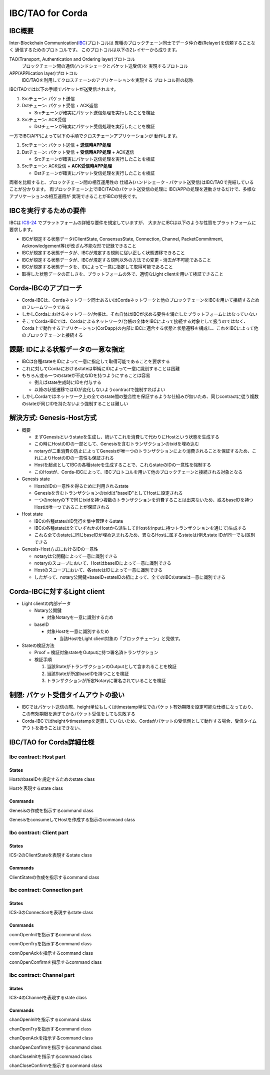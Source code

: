 IBC/TAO for Corda
=================

IBC概要
-------

Inter-Blockchain Communication(IBC_)プロトコルは
異種のブロックチェーン同士でデータ仲介者(Relayer)を信頼することなく
通信するためのプロトコルです。
このプロトコルは以下の2レイヤーから成ります。

.. _IBC: https://github.com/cosmos/ibc

TAO(Transport, Authentication and Ordering layer)プロトコル
  ブロックチェーン間の通信(ハンドシェークとパケット送受信)を
  実現するプロトコル

APP(APPlication layer)プロトコル
  IBC/TAOを利用してクロスチェーンのアプリケーションを実現する
  プロトコル群の総称

IBC/TAOでは以下の手順でパケットが送受信されます。

#. Srcチェーン: パケット送信
#. Dstチェーン: パケット受信 + ACK返信

   - Srcチェーンが確実にパケット送信処理を実行したことを検証

#. Srcチェーン: ACK受信

   - Dstチェーンが確実にパケット受信処理を実行したことを検証

一方でIBC/APPによって以下の手順でクロスチェーンアプリケーションが
動作します。

#. Srcチェーン: パケット送信 + **送信時APP処理**
#. Dstチェーン: パケット受信 + **受信時APP処理** + ACK返信

   - Srcチェーンが確実にパケット送信処理を実行したことを検証

#. Srcチェーン: ACK受信 + **ACK受信時APP処理**

   - Dstチェーンが確実にパケット受信処理を実行したことを検証

両者を比較すると、ブロックチェーン間の相互運用性の
仕組み(ハンドシェーク・パケット送受信)はIBC/TAOで完結している
ことが分かります。
両ブロックチェーン上でIBC/TAOのパケット送受信の処理に
IBC/APPの処理を連動させるだけで、多様なアプリケーションの相互運用が
実現できることがIBCの特長です。

IBCを実行するための要件
------------------------

IBCは `ICS-24`_ でプラットフォームの詳細な要件を規定していますが、
大まかにIBCは以下のような性質をプラットフォームに要求します。

.. _`ICS-24`: https://github.com/cosmos/ibc/tree/master/spec/core/ics-024-host-requirements

- IBCが規定する状態データ(ClientState, ConsensusState, Connection, Channel, PacketCommitment, Acknowledgement等)が改ざん不能な形で記録できること
- IBCが規定する状態データが、IBCが規定する規則に従い正しく状態遷移できること
- IBCが規定する状態データが、IBCが規定する規則以外の方法での変更・消去が不可能であること
- IBCが規定する状態データを、IDによって一意に指定して取得可能であること
- 取得した状態データの正しさを、プラットフォームの外で、適切なLight clientを用いて検証できること

Corda-IBCのアプローチ
---------------------

- Corda-IBCは、Cordaネットワーク同士あるいはCordaネットワークと他のブロックチェーンをIBCを用いて接続するためのフレームワークである
- しかしCordaにおけるネットワーク/台帳は、それ自体はIBCが求める要件を満たしたプラットフォームにはなっていない
- そこでCorda-IBCでは、Cordaによるネットワーク/台帳の全体をIBCによって接続する対象として扱うのではなく、Corda上で動作するアプリケーション(CorDapp)の内部にIBCに適合する状態と状態遷移を構成し、これをIBCによって他のブロックチェーンと接続する

課題: IDによる状態データの一意な指定
-------------------------------------

- IBCは各種stateをIDによって一意に指定して取得可能であることを要求する
- これに対してCordaにおけるstateは単純にIDによって一意に識別することは困難
- もちろん或る一つのstateが不変なIDを持つようにすることは容易

  - 例えばstate生成時にIDを付与する
  - 以降の状態遷移ではIDが変化しないようcontractで強制すればよい

- しかしCordaではネットワーク上の全てのstate間の整合性を保証するような仕組みが無いため、同じcontractに従う複数のstateが同じIDを持たないよう強制することは難しい

解決方式: Genesis-Host方式
-----------------------------

- 概要

  - まずGenesisというstateを生成し、続いてこれを消費して代わりにHostという状態を生成する
  - この時にHostのIDの一部として、Genesisを含むトランザクションのtxidを埋め込む
  - notaryが二重消費の防止によってGenesisが唯一つのトランザクションにより消費されることを保証するため、これによりHostのIDの一意性も保証される
  - Hostを起点としてIBCの各種stateを生成することで、これらstateのIDの一意性を強制する
  - このHostが、Corda-IBCによって、IBCプロトコルを用いて他のブロックチェーンと接続される対象となる

- Genesis state

  - HostのIDの一意性を得るために利用されるstate
  - Genesisを含むトランザクションのtxidは"baseID"としてHostに設定される
  - 一つのnotaryの下で同じtxidを持つ複数のトランザクションを消費することは出来ないため、或るbaseIDを持つHostは唯一つであることが保証される

- Host state

  - IBCの各種stateのID発行を集中管理するstate
  - IBCの各種stateは全ていずれかのHostから派生して(Hostをinputに持つトランザクションを通じて)生成する
  - これら全てのstateに同じbaseIDが埋め込まれるため、異なるHostに属するstateは(例えstate IDが同一でも)区別できる

- Genesis-Host方式におけるIDの一意性

  - notaryは公開鍵によって一意に識別できる
  - notaryのスコープにおいて、HostはbaseIDによって一意に識別できる
  - Hostのスコープにおいて、各stateはIDによって一意に識別できる
  - したがって、notary公開鍵+baseID+stateIDの組によって、全てのIBCのstateは一意に識別できる

Corda-IBCに対するLight client
------------------------------

- Light clientの内部データ

  - Notary公開鍵

    - 対象Notaryを一意に識別するため

  - baseID

    - 対象Hostを一意に識別するため

      - 当該HostをLight client対象の「ブロックチェーン」と見做す。

- Stateの検証方法

  - Proof = 検証対象stateをOutputに持つ署名済トランザクション
  - 検証手順

    #. 当該StateがトランザクションのOutputとして含まれることを検証
    #. 当該Stateが所定baseIDを持つことを検証
    #. トランザクションが所定Notaryに署名されていることを検証

制限: パケット受信タイムアウトの扱い
-------------------------------------

- IBCではパケット送信の際、height単位もしくはtimestamp単位でのパケット有効期限を設定可能な仕様になっており、この有効期限を過ぎてからパケット受信をしても失敗する
- Corda-IBCではheightやtimestampを定義していないため、Cordaがパケットの受信側として動作する場合、受信タイムアウトを扱うことはできない。

IBC/TAO for Corda詳細仕様
--------------------------

Ibc contract: Host part
~~~~~~~~~~~~~~~~~~~~~~~

States
^^^^^^

.. class:: Genesis
   :noindex:

   HostのbaseIDを規定するためのstate class

   .. attribute:: participants
      :type: List<AbstractParty>

      本Genesis/Host及びそこから派生する全てのstateの共有先となるユーザのリスト

.. class:: Host
   :noindex:

   Hostを表現するstate class

   .. attribute:: participants
      :type: List<AbstractParty>

      Genesisから引き継いだ(同一内容の)participants

   .. attribute:: baseId
      :type: StateRef

      Genesisのreference(= txhash + output index)

   .. attribute:: notary
      :type: Party

      Genesisをnotarizeするnotary

   .. attribute:: clientIds
      :type: List<Identifier>

      Host配下で作成したClientStateのIDのリスト。
      同一のIDを振り出さないようにするために使う。

   .. attribute:: connIds
      :type: List<Identifier>

      Host配下で作成したConnectionのIDのリスト。
      同一のIDを振り出さないようにするために使う。

   .. attribute:: portChanIds
      :type: List<Pair<Identifier, Identifier>>

      Host配下で作成したChannelのportID及びchannelIDのペアのリスト。
      同一のIDペアを振り出さないようにするために使う。
      異なるportで同一のchannelIDが使われることは許容する。

Commands
^^^^^^^^

.. class:: GenesisCreate
   :noindex:

   Genesisの作成を指示するcommand class

   .. attribute:: Input states

      - None

   .. attribute:: Output states

      - Genesis

   .. attribute:: Contract rules

      - トランザクションに他のinput/output stateが含まれていないこと

.. class:: HostCreate
   :noindex:

   GenesisをconsumeしてHostを作成する指示のcommand class

   .. attribute:: Input states

      - Genesis

   .. attribute:: Output states

      - Host

   .. attribute:: Contract rules

      - Host.participants == Genesis.participants
      - Host.baseId == refOf(Genesis)
      - Host.notary == notaryOf(Genesis)

Ibc contract: Client part
~~~~~~~~~~~~~~~~~~~~~~~~~

States
^^^^^^

.. class:: ClientState
   :noindex:

   ICS-2のClientStateを表現するstate class

   .. attribute:: participants
      :type: List<AbstractParty>

      Hostから引き継いだ(同一内容の)participants

   .. attribute:: baseId
      :type: StateRef

      Hostから引き継いだ(同一内容の)baseId

   .. attribute:: id
      :type: Identifier

      本ClientStateのidentifier

   .. attribute:: clientState
      :type: Any

      protobufでencodeされたClientStateの本体(対応チェーン毎に異なる)

   .. attribute:: consensusStates
      :type: Map<Height, ConsensusState>

      HandleClientCreate及びHandleClientUpdateによって与えられたheightとConsensusStateのペアの連想配列

Commands
^^^^^^^^

.. class:: HandleClientCreate(msg: MsgCreateClient)
   :noindex:

   ClientStateの作成を指示するcommand class

   .. attribute:: Input states

      - Host

   .. attribute:: Output states

      - Host(clientIds += 新ClientStateのID)
      - ClientState

   .. attribute:: Contract rules

      - 全てのInput/Output statesが同一のbaseIdを共有していること
      - 全てのInput statesがOutput statesにも含まれること(IBCのstateは作成後に消去されることはないため)
      - HostのclientIdsに新ClientStateのIDが追加されていること
      - MsgCreateClientで与えられたClientState及びConsensusStateを用いて正しく作成したClientStateが出力になっていること

Ibc contract: Connection part
~~~~~~~~~~~~~~~~~~~~~~~~~~~~~

States
^^^^^^

.. class:: IbcConnection
   :noindex:

   ICS-3のConnectionを表現するstate class

   .. attribute:: participants
      :type: List<AbstractParty>

      Hostから引き継いだ(同一内容の)participants

   .. attribute:: baseId
      :type: StateRef

      Hostから引き継いだ(同一内容の)baseId

   .. attribute:: id
      :type: Identifier

      本Connectionのidentifier

   .. attribute:: end
      :type: ConnectionEnd

      protobufで自動生成したConnectionEnd

Commands
^^^^^^^^

.. class:: HandleConnOpenInit(msg: MsgConnectionOpenInit)
   :noindex:

   connOpenInitを指示するcommand class

   .. attribute:: Input states

      - Host
      - [readonly] ClientState

   .. attribute:: Output states

      - Host(connIds += 新ConnectionのID)
      - IbcConnection(end.state == INIT)

   .. attribute:: Contract rules

      - 全てのInput/Output statesが同一のbaseIdを共有していること
      - 全てのInput states(readonlyを除く)がOutput statesにも含まれること(IBCのstateは作成後に消去されることはないため)
      - HostのconnIdsに新IbcConnectionのIDが追加されていること
      - その他ICS-3のconnOpenInitで規定されているルールに準拠すること

.. class:: HandleConnOpenTry(msg: MsgConnectionOpenTry)
   :noindex:

   connOpenTryを指示するcommand class

   .. attribute:: Input states

      - Host
      - [readonly] ClientState
      - [optional] IbcConnection(end.state == INIT)

        - ICS-3のconnOpenTryで規定されている通り、予めINIT状態のIbcConnectionを作成済みでも未作成でも良い

   .. attribute:: Output states

      - Host(connIds += 新IbcConnectionのID)
      - IbcConnection(end.state == TRYOPEN)

   .. attribute:: Contract rules

      - 全てのInput/Output statesが同一のbaseIdを共有していること
      - 全てのInput states(readonlyを除く)がOutput statesにも含まれること(IBCのstateは作成後に消去されることはないため)
      - HostのconnIdsに新IbcConnectionのIDが追加されていること

        - 予めIbcConnection作成済みの場合は追加なし

      - その他ICS-3のconnOpenTryで規定されているルールに準拠すること

.. class:: HandleConnOpenAck(msg: MsgConnectionOpenAck)
   :noindex:

   connOpenAckを指示するcommand class

   .. attribute:: Input states

      - [readonly] Host
      - [readonly] ClientState
      - IbcConnection(end.state == INIT or TRYOPEN)

        - ICS-3のconnOpenAckで規定されている通り、IbcConnection状態はINIT状態の場合とTRYOPEN状態の2通りが可能

   .. attribute:: Output states

      - IbcConnection(end.state == OPEN)

   .. attribute:: Contract rules

      - 全てのInput/Output statesが同一のbaseIdを共有していること
      - 全てのInput states(readonlyを除く)がOutput statesにも含まれること(IBCのstateは作成後に消去されることはないため)
      - ICS-3のconnOpenAckで規定されているルールに準拠すること

.. class:: HandleConnOpenConfirm(msg: MsgConnectionOpenConfirm)
   :noindex:

   connOpenConfirmを指示するcommand class

   .. attribute:: Input states

      - [readonly] Host
      - [readonly] ClientState
      - IbcConnection(end.state == TRYOPEN)

   .. attribute:: Output states

      - IbcConnection(end.state == OPEN)

   .. attribute:: Contract rules

      - 全てのInput/Output statesが同一のbaseIdを共有していること
      - 全てのInput states(readonlyを除く)がOutput statesにも含まれること(IBCのstateは作成後に消去されることはないため)
      - ICS-3のconnOpenConfirmで規定されているルールに準拠すること

Ibc contract: Channel part
~~~~~~~~~~~~~~~~~~~~~~~~~~

States
^^^^^^

.. class:: IbcChannel
   :noindex:

   ICS-4のChannelを表現するstate class

   .. attribute:: participants
      :type: List<AbstractParty>

      Hostから引き継いだ(同一内容の)participants

   .. attribute:: baseId
      :type: StateRef

      Hostから引き継いだ(同一内容の)baseId

   .. attribute:: id
      :type: Identifier

      本Channelのchannel identifier

   .. attribute:: portId
      :type: Identifier

      本Channelのport identifier

   .. attribute:: end
      :type: Channel

      protobufで自動生成したChannel

   .. attribute:: nextSequenceSend
      :type: Long

      次回の送信パケットに使用するsequence

   .. attribute:: nextSequenceRecv
      :type: Long

      (ORDEREDの場合のみ使用する)次回の受信予定パケットのsequence

   .. attribute:: nextSequenceAck
      :type: Long

      (ORDEREDの場合のみ使用する)次回の受信予定ACKのsequence

   .. attribute:: packets
      :type: Map<Long, Packet>

      送信済みパケットのsequenceによる連想配列

   .. attribute:: receipts
      :type: Set<Long>

      受信済みパケットのsequenceの集合

   .. attribute:: acknowledgements
      :type: Map<Long, Acknowledgement>

      送信済みACKのsequenceによる連想配列

Commands
^^^^^^^^

.. class:: HandleChanOpenInit(msg: MsgChannelOpenInit)
   :noindex:

   chanOpenInitを指示するcommand class

   .. attribute:: Input states

      - Host
      - [readonly] IbcConnection

   .. attribute:: Output states

      - Host(portChanIds += Pair(Channel.portId, Channel.id))
      - IbcChannel(end.state = INIT)

   .. attribute:: Contract rules

      - 全てのInput/Output statesが同一のbaseIdを共有していること
      - 全てのInput states(readonlyを除く)がOutput statesにも含まれること(IBCのstateは作成後に消去されることはないため)
      - HostのportChanIdsに新IbcChannelのportId/channelIdが追加されていること
      - その他ICS-4のchanOpenInitで規定されているルールに準拠すること

.. class:: HandleChanOpenTry(msg: MsgChannelOpenTry)
   :noindex:

   chanOpenTryを指示するcommand class

   .. attribute:: Input states

      - Host
      - [readonly] ClientState
      - [readonly] IbcConnection
      - [optional] IbcChannel(end.state = INIT)

        - ICS-4のchanOpenTryで規定されている通り、予めINIT状態のIbcChannelを作成済みでも未作成でも良い

   .. attribute:: Output states

      - Host(portChanIds += Pair(Channel.portId, Channel.id))
      - IbcChannel(end.state = TRYOPEN)

   .. attribute:: Contract rules

      - 全てのInput/Output statesが同一のbaseIdを共有していること
      - 全てのInput states(readonlyを除く)がOutput statesにも含まれること(IBCのstateは作成後に消去されることはないため)
      - HostのportChanIdsに新IbcChannelのportId/channelIdが追加されていること

        - 予めIbcChannel作成済みの場合は追加なし

      - その他ICS-4のchanOpenTryで規定されているルールに準拠すること

.. class:: HandleChanOpenAck(msg: MsgChannelOpenAck)
   :noindex:

   chanOpenAckを指示するcommand class

   .. attribute:: Input states

      - [readonly] Host
      - [readonly] ClientState
      - [readonly] IbcConnection
      - IbcChannel(end.state = INIT or TRYOPEN)

        - ICS-4のchanOpenAckで規定されている通り、IbcChannel状態はINIT状態の場合とTRYOPEN状態の2通りが可能

   .. attribute:: Output states

      - IbcChannel(end.state = OPEN)

   .. attribute:: Contract rules

      - 全てのInput/Output statesが同一のbaseIdを共有していること
      - 全てのInput states(readonlyを除く)がOutput statesにも含まれること(IBCのstateは作成後に消去されることはないため)
      - その他ICS-4のchanOpenAckで規定されているルールに準拠すること

.. class:: HandleChanOpenConfirm(msg: MsgChannelOpenConfirm)
   :noindex:

   chanOpenConfirmを指示するcommand class

   .. attribute:: Input states

      - [readonly] Host
      - [readonly] ClientState
      - [readonly] IbcConnection
      - IbcChannel(end.state = TRYOPEN)

   .. attribute:: Output states

      - IbcChannel(end.state = OPEN)

   .. attribute:: Contract rules

      - 全てのInput/Output statesが同一のbaseIdを共有していること
      - 全てのInput states(readonlyを除く)がOutput statesにも含まれること(IBCのstateは作成後に消去されることはないため)
      - その他ICS-4のchanOpenConfirmで規定されているルールに準拠すること

.. class:: HandleChanCloseInit(msg: MsgChannelCloseInit)
   :noindex:

   chanCloseInitを指示するcommand class

   .. attribute:: Input states

      - [readonly] Host
      - [readonly] IbcConnection
      - IbcChannel(end.state = OPEN)

   .. attribute:: Output states

      - IbcChannel(end.state = CLOSED)

   .. attribute:: Contract rules

      - 全てのInput/Output statesが同一のbaseIdを共有していること
      - 全てのInput states(readonlyを除く)がOutput statesにも含まれること(IBCのstateは作成後に消去されることはないため)
      - その他ICS-4のchanCloseInitで規定されているルールに準拠すること

.. class:: HandleChanCloseConfirm(msg: MsgChannelCloseConfirm)
   :noindex:

   chanCloseConfirmを指示するcommand class

   .. attribute:: Input states

      - [readonly] Host
      - [readonly] ClientState
      - [readonly] IbcConnection
      - IbcChannel(end.state = OPEN)

   .. attribute:: Output states

      - IbcChannel(end.state = CLOSED)

   .. attribute:: Contract rules

      - 全てのInput/Output statesが同一のbaseIdを共有していること
      - 全てのInput states(readonlyを除く)がOutput statesにも含まれること(IBCのstateは作成後に消去されることはないため)
      - その他ICS-4のchanCloseConfirmで規定されているルールに準拠すること
